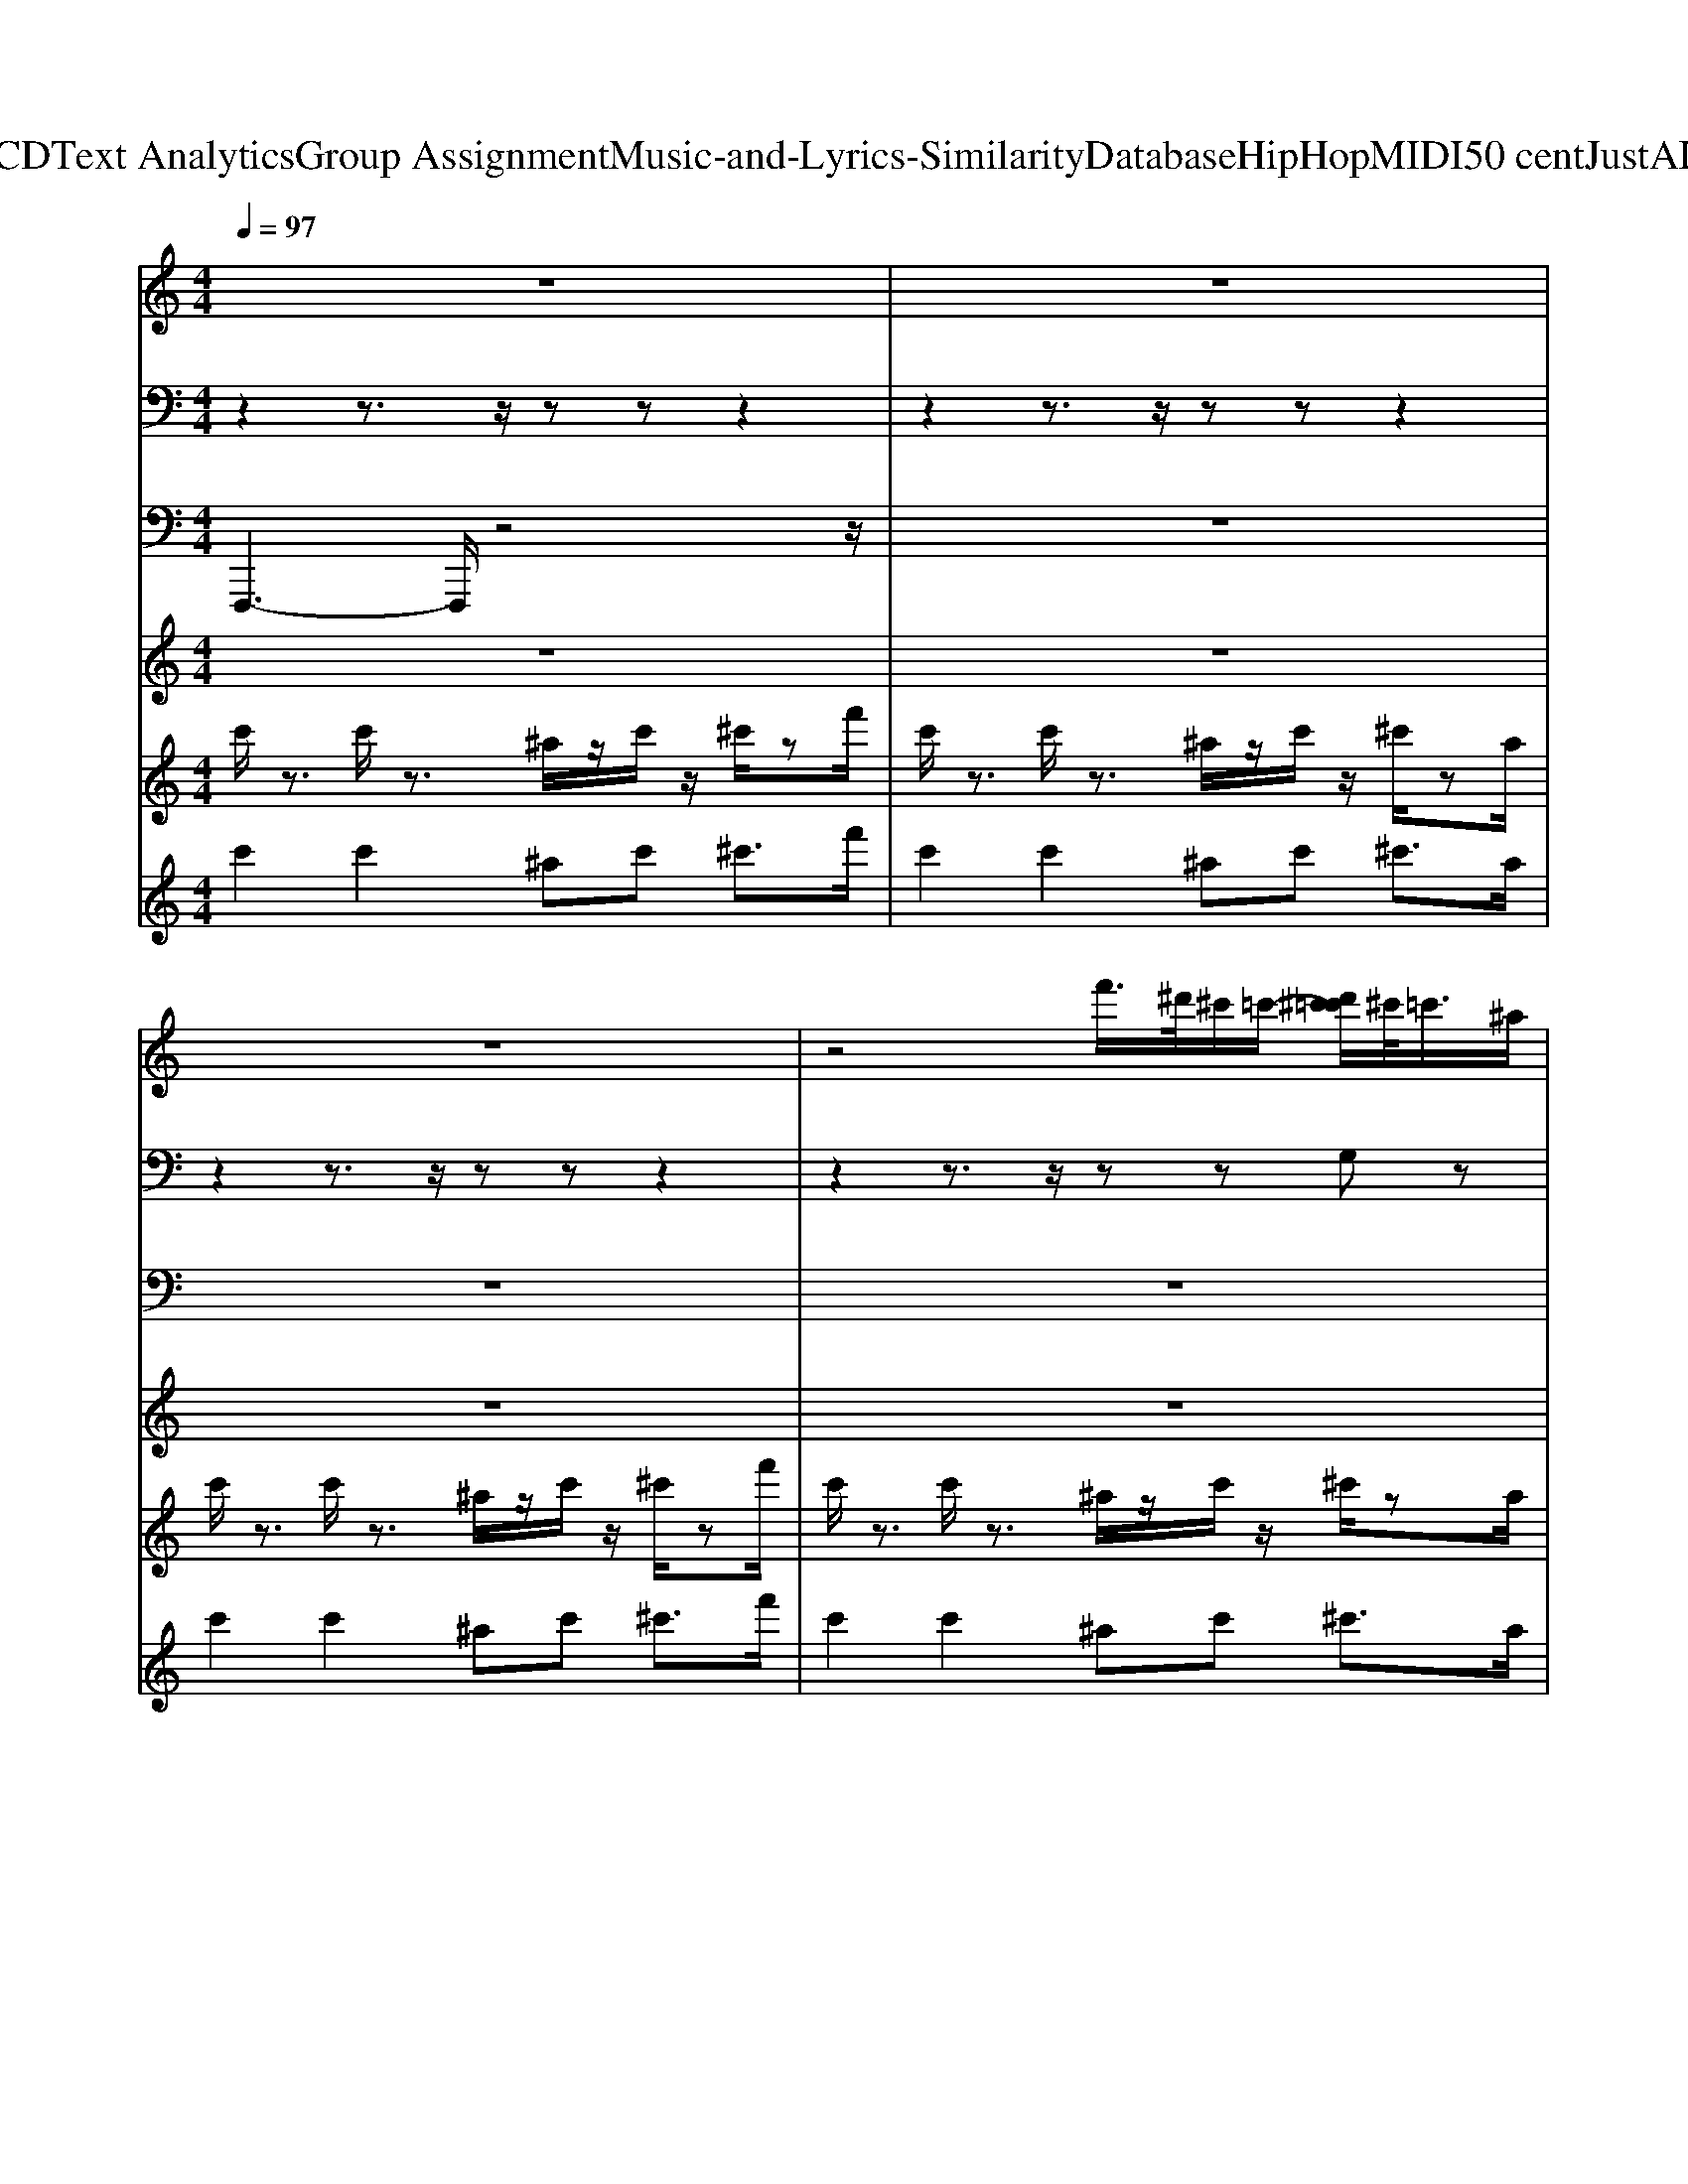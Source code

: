 X: 1
T: from D:\TCD\Text Analytics\Group Assignment\Music-and-Lyrics-Similarity\Database\HipHop\MIDI\50 cent\JustALilBit.mid
M: 4/4
L: 1/8
Q:1/4=97
K:C % 0 sharps
V:1
%%clef treble
%%MIDI program 48
z8| \
z8| \
z8| \
z4 f'/2>^d'/2^c'/2=c'/2- [d'^c'=c']/2^c'/2<=c'/2^a/2|
[F,-F,,-F,,,-]2 [F,F,,F,,,]/2z4z3/2| \
z8| \
z8| \
z8|
[F,-F,,-F,,,-]2 [F,F,,F,,,]/2z4z3/2| \
z8| \
z8| \
z4 f'/2>^d'/2^c'/2=c'/2- [d'^c'=c']/2^c'/2<=c'/2^a/2|
z8| \
z8| \
z8| \
z8|
z8| \
z8| \
z8| \
z8|
z8| \
z8| \
z8| \
z4 
%%MIDI program 48
%%MIDI program 48
%%MIDI program 48
f'/2>^d'/2^c'/2=c'/2- [d'^c'=c']/2^c'/2<=c'/2^a/2|
[F,-F,,-F,,,-]2 [F,F,,F,,,]/2z4z3/2| \
z8| \
z8| \
z8|
[F,-F,,-F,,,-]2 [F,F,,F,,,]/2z4z3/2| \
z8| \
z8| \
z4 f'/2>^d'/2^c'/2=c'/2- [d'^c'=c']/2^c'/2<=c'/2^a/2|
z8| \
z8| \
z8| \
z8|
z8| \
z8| \
z8| \
z8|
z8| \
z8| \
z8| \
z4 
%%MIDI program 48
%%MIDI program 48
%%MIDI program 48
f'/2>^d'/2^c'/2=c'/2- [d'^c'=c']/2^c'/2<=c'/2^a/2|
[F,-F,,-F,,,-]2 [F,F,,F,,,]/2z4z3/2| \
z8| \
z8| \
z8|
[F,-F,,-F,,,-]2 [F,F,,F,,,]/2z4z3/2| \
z8| \
z8| \
z4 f'/2>^d'/2^c'/2=c'/2- [d'^c'=c']/2^c'/2<=c'/2^a/2|
z8| \
z8| \
z8| \
z8|
z8| \
z8| \
z8| \
z8|
z8| \
z8| \
z8| \
z4 
%%MIDI program 48
%%MIDI program 48
%%MIDI program 48
f'/2>^d'/2^c'/2=c'/2- [d'^c'=c']/2^c'/2<=c'/2^a/2|
[F,-F,,-F,,,-]2 [F,F,,F,,,]/2z4z3/2| \
z8| \
z8| \
z8|
[F,-F,,-F,,,-]2 [F,F,,F,,,]/2z4z3/2| \
z8| \
z8| \
z4 f'/2>^d'/2^c'/2=c'/2- [d'^c'=c']/2^c'/2<=c'/2^a/2|
%%MIDI program 48
%%MIDI program 48
%%MIDI program 48
%%MIDI program 48
%%MIDI program 48
%%MIDI program 48
V:2
%%MIDI channel 10
z2 z3/2z/2 zz z2| \
z2 z3/2z/2 zz z2| \
z2 z3/2z/2 zz z2| \
z2 z3/2z/2 zz G,z|
^F,,/2F,,/2F,,/2F,,/2 F,,/2z/2F,,/2z/2 F,,/2F,,/2F,,/2F,,/2 F,,/2z/2F,,/2z/2| \
^F,,/2F,,/2F,,/2F,,/2 F,,/2z/2F,,/2z/2 F,,/2F,,/2F,,/2F,,/2 F,,/2z/2^A,,/2z/2| \
^F,,/2F,,/2F,,/2F,,/2 F,,/2z/2F,,/2z/2 F,,/2F,,/2F,,/2F,,/2 F,,/2z/2F,,/2z/2| \
^F,,/2F,,/2F,,/2F,,/2 F,,/2z/2F,,/2z/2 F,,/2F,,/2F,,/2F,,/2 [G,-F,,]/2G,/2^A,,/2z/2|
^F,,/2F,,/2F,,/2F,,/2 F,,/2z/2F,,/2z/2 F,,/2F,,/2F,,/2F,,/2 F,,/2z/2F,,/2z/2| \
^F,,/2F,,/2F,,/2F,,/2 F,,/2z/2F,,/2z/2 F,,/2F,,/2F,,/2F,,/2 F,,/2z/2^A,,/2z/2| \
^F,,/2F,,/2F,,/2F,,/2 F,,/2z/2F,,/2z/2 F,,/2F,,/2F,,/2F,,/2 F,,/2z/2F,,/2z/2| \
^F,,/2F,,/2F,,/2F,,/2 F,,/2z/2F,,/2z/2 F,,/2F,,/2F,,/2F,,/2 [G,-F,,]/2G,/2^A,,/2z/2|
z2 z3/2z/2 zz z2| \
z2 z3/2z/2 zz z2| \
z2 z3/2z/2 zz z2| \
z2 z3/2z/2 zz z2|
z2 z3/2z/2 zz z2| \
z2 z3/2z/2 zz z2| \
z2 z3/2z/2 zz z2| \
z2 z3/2z/2 zz z2|
z2 z3/2z/2 zz z2| \
z2 z3/2z/2 zz z2| \
z2 z3/2z/2 zz z2| \
z2 z3/2z/2 zz G,z|
^F,,/2F,,/2F,,/2F,,/2 F,,/2z/2F,,/2z/2 F,,/2F,,/2F,,/2F,,/2 F,,/2z/2F,,/2z/2| \
^F,,/2F,,/2F,,/2F,,/2 F,,/2z/2F,,/2z/2 F,,/2F,,/2F,,/2F,,/2 F,,/2z/2^A,,/2z/2| \
^F,,/2F,,/2F,,/2F,,/2 F,,/2z/2F,,/2z/2 F,,/2F,,/2F,,/2F,,/2 F,,/2z/2F,,/2z/2| \
^F,,/2F,,/2F,,/2F,,/2 F,,/2z/2F,,/2z/2 F,,/2F,,/2F,,/2F,,/2 [G,-F,,]/2G,/2^A,,/2z/2|
^F,,/2F,,/2F,,/2F,,/2 F,,/2z/2F,,/2z/2 F,,/2F,,/2F,,/2F,,/2 F,,/2z/2F,,/2z/2| \
^F,,/2F,,/2F,,/2F,,/2 F,,/2z/2F,,/2z/2 F,,/2F,,/2F,,/2F,,/2 F,,/2z/2^A,,/2z/2| \
^F,,/2F,,/2F,,/2F,,/2 F,,/2z/2F,,/2z/2 F,,/2F,,/2F,,/2F,,/2 F,,/2z/2F,,/2z/2| \
^F,,/2F,,/2F,,/2F,,/2 F,,/2z/2F,,/2z/2 F,,/2F,,/2F,,/2F,,/2 [G,-F,,]/2G,/2^A,,/2z/2|
z2 z3/2z/2 zz z2| \
z2 z3/2z/2 zz z2| \
z2 z3/2z/2 zz z2| \
z2 z3/2z/2 zz z2|
z2 z3/2z/2 zz z2| \
z2 z3/2z/2 zz z2| \
z2 z3/2z/2 zz z2| \
z2 z3/2z/2 zz z2|
z2 z3/2z/2 zz z2| \
z2 z3/2z/2 zz z2| \
z2 z3/2z/2 zz z2| \
z2 z3/2z/2 zz G,z|
^F,,/2F,,/2F,,/2F,,/2 F,,/2z/2F,,/2z/2 F,,/2F,,/2F,,/2F,,/2 F,,/2z/2F,,/2z/2| \
^F,,/2F,,/2F,,/2F,,/2 F,,/2z/2F,,/2z/2 F,,/2F,,/2F,,/2F,,/2 F,,/2z/2^A,,/2z/2| \
^F,,/2F,,/2F,,/2F,,/2 F,,/2z/2F,,/2z/2 F,,/2F,,/2F,,/2F,,/2 F,,/2z/2F,,/2z/2| \
^F,,/2F,,/2F,,/2F,,/2 F,,/2z/2F,,/2z/2 F,,/2F,,/2F,,/2F,,/2 [G,-F,,]/2G,/2^A,,/2z/2|
^F,,/2F,,/2F,,/2F,,/2 F,,/2z/2F,,/2z/2 F,,/2F,,/2F,,/2F,,/2 F,,/2z/2F,,/2z/2| \
^F,,/2F,,/2F,,/2F,,/2 F,,/2z/2F,,/2z/2 F,,/2F,,/2F,,/2F,,/2 F,,/2z/2^A,,/2z/2| \
^F,,/2F,,/2F,,/2F,,/2 F,,/2z/2F,,/2z/2 F,,/2F,,/2F,,/2F,,/2 F,,/2z/2F,,/2z/2| \
^F,,/2F,,/2F,,/2F,,/2 F,,/2z/2F,,/2z/2 F,,/2F,,/2F,,/2F,,/2 [G,-F,,]/2G,/2^A,,/2z/2|
z2 z3/2z/2 zz z2| \
z2 z3/2z/2 zz z2| \
z2 z3/2z/2 zz z2| \
z2 z3/2z/2 zz z2|
z2 z3/2z/2 zz z2| \
z2 z3/2z/2 zz z2| \
z2 z3/2z/2 zz z2| \
z2 z3/2z/2 zz z2|
z2 z3/2z/2 zz z2| \
z2 z3/2z/2 zz z2| \
z2 z3/2z/2 zz z2| \
z2 z3/2z/2 zz G,z|
^F,,/2F,,/2F,,/2F,,/2 F,,/2z/2F,,/2z/2 F,,/2F,,/2F,,/2F,,/2 F,,/2z/2F,,/2z/2| \
^F,,/2F,,/2F,,/2F,,/2 F,,/2z/2F,,/2z/2 F,,/2F,,/2F,,/2F,,/2 F,,/2z/2^A,,/2z/2| \
^F,,/2F,,/2F,,/2F,,/2 F,,/2z/2F,,/2z/2 F,,/2F,,/2F,,/2F,,/2 F,,/2z/2F,,/2z/2| \
^F,,/2F,,/2F,,/2F,,/2 F,,/2z/2F,,/2z/2 F,,/2F,,/2F,,/2F,,/2 [G,-F,,]/2G,/2^A,,/2z/2|
^F,,/2F,,/2F,,/2F,,/2 F,,/2z/2F,,/2z/2 F,,/2F,,/2F,,/2F,,/2 F,,/2z/2F,,/2z/2| \
^F,,/2F,,/2F,,/2F,,/2 F,,/2z/2F,,/2z/2 F,,/2F,,/2F,,/2F,,/2 F,,/2z/2^A,,/2z/2| \
^F,,/2F,,/2F,,/2F,,/2 F,,/2z/2F,,/2z/2 F,,/2F,,/2F,,/2F,,/2 F,,/2z/2F,,/2z/2| \
^F,,/2F,,/2F,,/2F,,/2 F,,/2z/2F,,/2z/2 F,,/2F,,/2F,,/2F,,/2 [G,-F,,]/2G,/2^A,,/2z/2|
z2 z3/2z/2 zz z2| \
z2 z3/2z/2 zz z2| \
z2 z3/2z/2 zz z2| \
z2 z3/2z/2 zz z2|
z2 z3/2z/2 zz z2| \
z2 z3/2z/2 zz z2| \
z2 z3/2z/2 zz z2| \
z2 z3/2z/2 zz z2|
z2 z3/2z/2 zz z2| \
z2 z3/2z/2 zz z2| \
z2 z3/2z/2 zz z2| \
z2 z3/2z/2 zz z2|
z2 z3/2z/2 zz z2| \
z2 z3/2z/2 zz z2| \
z2 z3/2z/2 zz z2| \
z2 z3/2z/2 zz z2|
z2 z3/2z/2 zz z2| \
z2 z3/2z/2 zz z2| \
z2 z3/2z/2 zz z2| \
z2 z3/2z/2 zz z2|
z2 z3/2z/2 zz z2| \
z2 z3/2z/2 zz z2| \
z2 z3/2z/2 zz z2| \
z2 z3/2z/2 zz z/2
V:3
%%MIDI program 79
F,,,3-F,,,/2z4z/2| \
z8| \
z8| \
z8|
F,,,3-F,,,/2z4z/2| \
z8| \
z8| \
z8|
F,,,3-F,,,/2z4z/2| \
z8| \
z8| \
z8|
F,,,3-F,,,/2z4z/2| \
z8| \
z8| \
z8|
F,,,3-F,,,/2z4z/2| \
z8| \
z8| \
z8|
%%MIDI program 79
F,,,3-F,,,/2z4z/2| \
z8| \
z8| \
z8|
%%MIDI program 79
%%MIDI program 79
F,,,3-F,,,/2z4z/2| \
z8| \
z8| \
z8|
F,,,3-F,,,/2z4z/2| \
z8| \
z8| \
z8|
F,,,3-F,,,/2z4z/2| \
z8| \
z8| \
z8|
F,,,3-F,,,/2z4z/2| \
z8| \
z8| \
z8|
%%MIDI program 79
F,,,3-F,,,/2z4z/2| \
z8| \
z8| \
z8|
%%MIDI program 79
%%MIDI program 79
F,,,3-F,,,/2z4z/2| \
z8| \
z8| \
z8|
F,,,3-F,,,/2z4z/2| \
z8| \
z8| \
z8|
F,,,3-F,,,/2z4z/2| \
z8| \
z8| \
z8|
F,,,3-F,,,/2z4z/2| \
z8| \
z8| \
z8|
%%MIDI program 79
F,,,3-F,,,/2z4z/2| \
z8| \
z8| \
z8|
%%MIDI program 79
%%MIDI program 79
F,,,3-F,,,/2z4z/2| \
z8| \
z8| \
z8|
F,,,3-F,,,/2z4z/2| \
z8| \
z8| \
z8|
F,,,3-F,,,/2z4z/2| \
z8| \
z8| \
z8|
F,,,3-F,,,/2z4z/2| \
z8| \
z8| \
z8|
%%MIDI program 79
F,,,3-F,,,/2z4z/2| \
z8| \
z8| \
z8|
%%MIDI program 79
%%MIDI program 79
F,,,3-F,,,/2z4z/2| \
z8| \
z8| \
z8|
%%MIDI program 79
F,,,3-F,,,/2z4z/2| \
z8| \
z8| \
z8|
%%MIDI program 79
%%MIDI program 79
F,,,3-F,,,/2
V:4
%%MIDI program 15
z8| \
z8| \
z8| \
z8|
z8| \
z8| \
z8| \
z4 zc/2^c/2 [f^d]/2c/2^A/2c/2|
c/2z6z3/2| \
z8| \
z8| \
z8|
z8| \
z8| \
z8| \
z8|
z8| \
z8| \
z8| \
z8|
z8| \
z8| \
z8| \
z8|
z8| \
z8| \
z8| \
z4 z
%%MIDI program 15
%%MIDI program 15
%%MIDI program 15
c/2^c/2 [f^d]/2c/2^A/2c/2|
c/2z6z3/2| \
z8| \
z8| \
z8|
z8| \
z8| \
z8| \
z8|
z8| \
z8| \
z8| \
z8|
z8| \
z8| \
z8| \
z8|
z8| \
z8| \
z8| \
z4 z
%%MIDI program 15
%%MIDI program 15
%%MIDI program 15
c/2^c/2 [f^d]/2c/2^A/2c/2|
c/2z6z3/2| \
z8| \
z8| \
z8|
z8| \
z8| \
z8| \
z8|
z8| \
z8| \
z8| \
z8|
z8| \
z8| \
z8| \
z8|
z8| \
z8| \
z8| \
z4 z
%%MIDI program 15
%%MIDI program 15
%%MIDI program 15
c/2^c/2 [f^d]/2c/2^A/2c/2|
c/2
%%MIDI program 15
%%MIDI program 15
%%MIDI program 15
%%MIDI program 15
%%MIDI program 15
%%MIDI program 15
V:5
%%MIDI program 46
c'/2z3/2 c'/2z3/2 ^a/2z/2c'/2z/2 ^c'/2zf'/2| \
c'/2z3/2 c'/2z3/2 ^a/2z/2c'/2z/2 ^c'/2za/2| \
c'/2z3/2 c'/2z3/2 ^a/2z/2c'/2z/2 ^c'/2zf'/2| \
c'/2z3/2 c'/2z3/2 ^a/2z/2c'/2z/2 ^c'/2za/2|
c'/2z3/2 c'/2z3/2 ^a/2z/2c'/2z/2 ^c'/2zf'/2| \
c'/2z3/2 c'/2z3/2 ^a/2z/2c'/2z/2 ^c'/2za/2| \
c'/2z3/2 c'/2z3/2 ^a/2z/2c'/2z/2 ^c'/2zf'/2| \
c'/2z3/2 c'/2z3/2 ^a/2z/2[c'c]/2^c/2 [c'f^d]/2c/2A/2[ac]/2|
[c'c]/2z3/2 c'/2z3/2 ^a/2z/2c'/2z/2 ^c'/2zf'/2| \
c'/2z3/2 c'/2z3/2 ^a/2z/2c'/2z/2 ^c'/2za/2| \
c'/2z3/2 c'/2z3/2 ^a/2z/2c'/2z/2 ^c'/2zf'/2| \
c'/2z3/2 c'/2z3/2 ^a/2z/2c'/2z/2 ^c'/2za/2|
c'/2z3/2 c'/2z3/2 ^a/2z/2c'/2z/2 ^c'/2zf'/2| \
c'/2z3/2 c'/2z3/2 ^a/2z/2c'/2z/2 ^c'/2za/2| \
c'/2z3/2 c'/2z3/2 ^a/2z/2c'/2z/2 ^c'/2zf'/2| \
c'/2z3/2 c'/2z3/2 ^a/2z/2c'/2z/2 ^c'/2za/2|
c'/2z3/2 c'/2z3/2 ^a/2z/2c'/2z/2 ^c'/2zf'/2| \
c'/2z3/2 c'/2z3/2 ^a/2z/2c'/2z/2 ^c'/2za/2| \
c'/2z3/2 c'/2z3/2 ^a/2z/2c'/2z/2 ^c'/2zf'/2| \
c'/2z3/2 c'/2z3/2 ^a/2z/2c'/2z/2 ^c'/2za/2|
%%MIDI program 46
c'/2z3/2 
%%MIDI program 46
%%MIDI program 46
c'/2z3/2 ^a/2z/2c'/2z/2 ^c'/2zf'/2| \
c'/2z3/2 c'/2z3/2 ^a/2z/2c'/2z/2 ^c'/2za/2| \
c'/2z3/2 c'/2z3/2 ^a/2z/2c'/2z/2 ^c'/2zf'/2| \
c'/2z3/2 c'/2z3/2 ^a/2z/2c'/2z/2 ^c'/2za/2|
c'/2z3/2 c'/2z3/2 ^a/2z/2c'/2z/2 ^c'/2zf'/2| \
c'/2z3/2 c'/2z3/2 ^a/2z/2c'/2z/2 ^c'/2za/2| \
c'/2z3/2 c'/2z3/2 ^a/2z/2c'/2z/2 ^c'/2zf'/2| \
c'/2z3/2 c'/2z3/2 ^a/2z/2[c'c]/2^c/2 [c'f^d]/2c/2A/2[ac]/2|
[c'c]/2z3/2 c'/2z3/2 ^a/2z/2c'/2z/2 ^c'/2zf'/2| \
c'/2z3/2 c'/2z3/2 ^a/2z/2c'/2z/2 ^c'/2za/2| \
c'/2z3/2 c'/2z3/2 ^a/2z/2c'/2z/2 ^c'/2zf'/2| \
c'/2z3/2 c'/2z3/2 ^a/2z/2c'/2z/2 ^c'/2za/2|
c'/2z3/2 c'/2z3/2 ^a/2z/2c'/2z/2 ^c'/2zf'/2| \
c'/2z3/2 c'/2z3/2 ^a/2z/2c'/2z/2 ^c'/2za/2| \
c'/2z3/2 c'/2z3/2 ^a/2z/2c'/2z/2 ^c'/2zf'/2| \
c'/2z3/2 c'/2z3/2 ^a/2z/2c'/2z/2 ^c'/2za/2|
c'/2z3/2 c'/2z3/2 ^a/2z/2c'/2z/2 ^c'/2zf'/2| \
c'/2z3/2 c'/2z3/2 ^a/2z/2c'/2z/2 ^c'/2za/2| \
c'/2z3/2 c'/2z3/2 ^a/2z/2c'/2z/2 ^c'/2zf'/2| \
c'/2z3/2 c'/2z3/2 ^a/2z/2c'/2z/2 ^c'/2za/2|
%%MIDI program 46
c'/2z3/2 
%%MIDI program 46
%%MIDI program 46
c'/2z3/2 ^a/2z/2c'/2z/2 ^c'/2zf'/2| \
c'/2z3/2 c'/2z3/2 ^a/2z/2c'/2z/2 ^c'/2za/2| \
c'/2z3/2 c'/2z3/2 ^a/2z/2c'/2z/2 ^c'/2zf'/2| \
c'/2z3/2 c'/2z3/2 ^a/2z/2c'/2z/2 ^c'/2za/2|
c'/2z3/2 c'/2z3/2 ^a/2z/2c'/2z/2 ^c'/2zf'/2| \
c'/2z3/2 c'/2z3/2 ^a/2z/2c'/2z/2 ^c'/2za/2| \
c'/2z3/2 c'/2z3/2 ^a/2z/2c'/2z/2 ^c'/2zf'/2| \
c'/2z3/2 c'/2z3/2 ^a/2z/2[c'c]/2^c/2 [c'f^d]/2c/2A/2[ac]/2|
[c'c]/2z3/2 c'/2z3/2 ^a/2z/2c'/2z/2 ^c'/2zf'/2| \
c'/2z3/2 c'/2z3/2 ^a/2z/2c'/2z/2 ^c'/2za/2| \
c'/2z3/2 c'/2z3/2 ^a/2z/2c'/2z/2 ^c'/2zf'/2| \
c'/2z3/2 c'/2z3/2 ^a/2z/2c'/2z/2 ^c'/2za/2|
c'/2z3/2 c'/2z3/2 ^a/2z/2c'/2z/2 ^c'/2zf'/2| \
c'/2z3/2 c'/2z3/2 ^a/2z/2c'/2z/2 ^c'/2za/2| \
c'/2z3/2 c'/2z3/2 ^a/2z/2c'/2z/2 ^c'/2zf'/2| \
c'/2z3/2 c'/2z3/2 ^a/2z/2c'/2z/2 ^c'/2za/2|
c'/2z3/2 c'/2z3/2 ^a/2z/2c'/2z/2 ^c'/2zf'/2| \
c'/2z3/2 c'/2z3/2 ^a/2z/2c'/2z/2 ^c'/2za/2| \
c'/2z3/2 c'/2z3/2 ^a/2z/2c'/2z/2 ^c'/2zf'/2| \
c'/2z3/2 c'/2z3/2 ^a/2z/2c'/2z/2 ^c'/2za/2|
%%MIDI program 46
c'/2z3/2 
%%MIDI program 46
%%MIDI program 46
c'/2z3/2 ^a/2z/2c'/2z/2 ^c'/2zf'/2| \
c'/2z3/2 c'/2z3/2 ^a/2z/2c'/2z/2 ^c'/2za/2| \
c'/2z3/2 c'/2z3/2 ^a/2z/2c'/2z/2 ^c'/2zf'/2| \
c'/2z3/2 c'/2z3/2 ^a/2z/2c'/2z/2 ^c'/2za/2|
c'/2z3/2 c'/2z3/2 ^a/2z/2c'/2z/2 ^c'/2zf'/2| \
c'/2z3/2 c'/2z3/2 ^a/2z/2c'/2z/2 ^c'/2za/2| \
c'/2z3/2 c'/2z3/2 ^a/2z/2c'/2z/2 ^c'/2zf'/2| \
c'/2z3/2 c'/2z3/2 ^a/2z/2[c'c]/2^c/2 [c'f^d]/2c/2A/2[ac]/2|
[c'c]/2z3/2 c'/2z3/2 ^a/2z/2c'/2z/2 ^c'/2zf'/2| \
c'/2z3/2 c'/2z3/2 ^a/2z/2c'/2z/2 ^c'/2za/2| \
c'/2z3/2 c'/2z3/2 ^a/2z/2c'/2z/2 ^c'/2zf'/2| \
c'/2z3/2 c'/2z3/2 ^a/2z/2c'/2z/2 ^c'/2za/2|
c'/2z3/2 c'/2z3/2 ^a/2z/2c'/2z/2 ^c'/2zf'/2| \
c'/2z3/2 c'/2z3/2 ^a/2z/2c'/2z/2 ^c'/2za/2| \
c'/2z3/2 c'/2z3/2 ^a/2z/2c'/2z/2 ^c'/2zf'/2| \
c'/2z3/2 c'/2z3/2 ^a/2z/2c'/2z/2 ^c'/2za/2|
c'/2z3/2 c'/2z3/2 ^a/2z/2c'/2z/2 ^c'/2zf'/2| \
c'/2z3/2 c'/2z3/2 ^a/2z/2c'/2z/2 ^c'/2za/2| \
c'/2z3/2 c'/2z3/2 ^a/2z/2c'/2z/2 ^c'/2zf'/2| \
c'/2z3/2 c'/2z3/2 ^a/2z/2c'/2z/2 ^c'/2za/2|
%%MIDI program 46
c'/2z3/2 
%%MIDI program 46
%%MIDI program 46
c'/2z3/2 ^a/2z/2c'/2z/2 ^c'/2zf'/2| \
c'/2z3/2 c'/2z3/2 ^a/2z/2c'/2z/2 ^c'/2za/2| \
c'/2z3/2 c'/2z3/2 ^a/2z/2c'/2z/2 ^c'/2zf'/2| \
c'/2z3/2 c'/2z3/2 ^a/2z/2c'/2z/2 ^c'/2za/2|
c'/2z3/2 c'/2z3/2 ^a/2z/2c'/2z/2 ^c'/2zf'/2| \
c'/2z3/2 c'/2z3/2 ^a/2z/2c'/2z/2 ^c'/2za/2| \
c'/2z3/2 c'/2z3/2 ^a/2z/2c'/2z/2 ^c'/2zf'/2| \
c'/2z3/2 c'/2z3/2 ^a/2z/2c'/2z/2 ^c'/2za/2|
%%MIDI program 46
c'/2z3/2 
%%MIDI program 46
%%MIDI program 46
c'/2z3/2 ^a/2z/2c'/2z/2 ^c'/2zf'/2| \
c'/2z3/2 c'/2z3/2 ^a/2z/2c'/2z/2 ^c'/2za/2| \
c'/2z3/2 c'/2z3/2 ^a/2z/2c'/2z/2 ^c'/2zf'/2| \
c'/2z3/2 c'/2z3/2 ^a/2z/2c'/2z/2 ^c'/2za/2|
c'/2z3/2 c'/2z3/2 ^a/2z/2c'/2z/2 ^c'/2zf'/2| \
c'/2z3/2 c'/2z3/2 ^a/2z/2c'/2z/2 ^c'/2za/2| \
c'/2z3/2 c'/2z3/2 ^a/2z/2c'/2z/2 ^c'/2zf'/2| \
c'/2z3/2 c'/2z3/2 ^a/2z/2c'/2z/2 ^c'/2za/2|
V:6
%%MIDI program 74
c'2 c'2 ^ac' ^c'3/2f'/2| \
c'2 c'2 ^ac' ^c'3/2a/2| \
c'2 c'2 ^ac' ^c'3/2f'/2| \
c'2 c'2 ^ac' ^c'3/2a/2|
[f'c']2 [f'c']2 [^d'^a][f'c'] [^f'^c']3/2[a'=f']/2| \
[f'c']2 [f'c']2 [^d'^a][f'c'] [^f'^c']3/2[d'a]/2| \
[f'c']2 [f'c']2 [^d'^a][f'c'] [^f'^c']3/2[a'=f']/2| \
[f'c']2 [f'c']2 [^d'^a][f'c'] [^f'^c']3/2[d'a]/2|
[f'c']2 [f'c']2 [^d'^a][f'c'] [^f'^c']3/2[a'=f']/2| \
[f'c']2 [f'c']2 [^d'^a][f'c'] [^f'^c']3/2[d'a]/2| \
[f'c']2 [f'c']2 [^d'^a][f'c'] [^f'^c']3/2[a'=f']/2| \
[f'c']2 [f'c']2 [^d'^a][f'c'] [^f'^c']3/2[d'a]/2|
c'2 c'2 ^ac' ^c'3/2f'/2| \
c'2 c'2 ^ac' ^c'3/2a/2| \
c'2 c'2 ^ac' ^c'3/2f'/2| \
c'2 c'2 ^ac' ^c'3/2a/2|
c'2 c'2 ^ac' ^c'3/2f'/2| \
c'2 c'2 ^ac' ^c'3/2a/2| \
c'2 c'2 ^ac' ^c'3/2f'/2| \
c'2 c'2 ^ac' ^c'3/2a/2|
%%MIDI program 75
c'2 
%%MIDI program 75
%%MIDI program 75
c'2 ^ac' ^c'3/2f'/2| \
c'2 c'2 ^ac' ^c'3/2a/2| \
c'2 c'2 ^ac' ^c'3/2f'/2| \
c'2 c'2 ^ac' ^c'3/2a/2|
[f'c']2 [f'c']2 [^d'^a][f'c'] [^f'^c']3/2[a'=f']/2| \
[f'c']2 [f'c']2 [^d'^a][f'c'] [^f'^c']3/2[d'a]/2| \
[f'c']2 [f'c']2 [^d'^a][f'c'] [^f'^c']3/2[a'=f']/2| \
[f'c']2 [f'c']2 [^d'^a][f'c'] [^f'^c']3/2[d'a]/2|
[f'c']2 [f'c']2 [^d'^a][f'c'] [^f'^c']3/2[a'=f']/2| \
[f'c']2 [f'c']2 [^d'^a][f'c'] [^f'^c']3/2[d'a]/2| \
[f'c']2 [f'c']2 [^d'^a][f'c'] [^f'^c']3/2[a'=f']/2| \
[f'c']2 [f'c']2 [^d'^a][f'c'] [^f'^c']3/2[d'a]/2|
c'2 c'2 ^ac' ^c'3/2f'/2| \
c'2 c'2 ^ac' ^c'3/2a/2| \
c'2 c'2 ^ac' ^c'3/2f'/2| \
c'2 c'2 ^ac' ^c'3/2a/2|
c'2 c'2 ^ac' ^c'3/2f'/2| \
c'2 c'2 ^ac' ^c'3/2a/2| \
c'2 c'2 ^ac' ^c'3/2f'/2| \
c'2 c'2 ^ac' ^c'3/2a/2|
%%MIDI program 75
c'2 
%%MIDI program 75
%%MIDI program 75
c'2 ^ac' ^c'3/2f'/2| \
c'2 c'2 ^ac' ^c'3/2a/2| \
c'2 c'2 ^ac' ^c'3/2f'/2| \
c'2 c'2 ^ac' ^c'3/2a/2|
[f'c']2 [f'c']2 [^d'^a][f'c'] [^f'^c']3/2[a'=f']/2| \
[f'c']2 [f'c']2 [^d'^a][f'c'] [^f'^c']3/2[d'a]/2| \
[f'c']2 [f'c']2 [^d'^a][f'c'] [^f'^c']3/2[a'=f']/2| \
[f'c']2 [f'c']2 [^d'^a][f'c'] [^f'^c']3/2[d'a]/2|
[f'c']2 [f'c']2 [^d'^a][f'c'] [^f'^c']3/2[a'=f']/2| \
[f'c']2 [f'c']2 [^d'^a][f'c'] [^f'^c']3/2[d'a]/2| \
[f'c']2 [f'c']2 [^d'^a][f'c'] [^f'^c']3/2[a'=f']/2| \
[f'c']2 [f'c']2 [^d'^a][f'c'] [^f'^c']3/2[d'a]/2|
c'2 c'2 ^ac' ^c'3/2f'/2| \
c'2 c'2 ^ac' ^c'3/2a/2| \
c'2 c'2 ^ac' ^c'3/2f'/2| \
c'2 c'2 ^ac' ^c'3/2a/2|
c'2 c'2 ^ac' ^c'3/2f'/2| \
c'2 c'2 ^ac' ^c'3/2a/2| \
c'2 c'2 ^ac' ^c'3/2f'/2| \
c'2 c'2 ^ac' ^c'3/2a/2|
%%MIDI program 75
c'2 
%%MIDI program 75
%%MIDI program 75
c'2 ^ac' ^c'3/2f'/2| \
c'2 c'2 ^ac' ^c'3/2a/2| \
c'2 c'2 ^ac' ^c'3/2f'/2| \
c'2 c'2 ^ac' ^c'3/2a/2|
[f'c']2 [f'c']2 [^d'^a][f'c'] [^f'^c']3/2[a'=f']/2| \
[f'c']2 [f'c']2 [^d'^a][f'c'] [^f'^c']3/2[d'a]/2| \
[f'c']2 [f'c']2 [^d'^a][f'c'] [^f'^c']3/2[a'=f']/2| \
[f'c']2 [f'c']2 [^d'^a][f'c'] [^f'^c']3/2[d'a]/2|
[f'c']2 [f'c']2 [^d'^a][f'c'] [^f'^c']3/2[a'=f']/2| \
[f'c']2 [f'c']2 [^d'^a][f'c'] [^f'^c']3/2[d'a]/2| \
[f'c']2 [f'c']2 [^d'^a][f'c'] [^f'^c']3/2[a'=f']/2| \
[f'c']2 [f'c']2 [^d'^a][f'c'] [^f'^c']3/2[d'a]/2|
c'2 c'2 ^ac' ^c'3/2f'/2| \
c'2 c'2 ^ac' ^c'3/2a/2| \
c'2 c'2 ^ac' ^c'3/2f'/2| \
c'2 c'2 ^ac' ^c'3/2a/2|
c'2 c'2 ^ac' ^c'3/2f'/2| \
c'2 c'2 ^ac' ^c'3/2a/2| \
c'2 c'2 ^ac' ^c'3/2f'/2| \
c'2 c'2 ^ac' ^c'3/2a/2|
%%MIDI program 75
c'2 
%%MIDI program 75
%%MIDI program 75
c'2 ^ac' ^c'3/2f'/2| \
c'2 c'2 ^ac' ^c'3/2a/2| \
c'2 c'2 ^ac' ^c'3/2f'/2| \
c'2 c'2 ^ac' ^c'3/2a/2|
c'2 c'2 ^ac' ^c'3/2f'/2| \
c'2 c'2 ^ac' ^c'3/2a/2| \
c'2 c'2 ^ac' ^c'3/2f'/2| \
c'2 c'2 ^ac' ^c'3/2a/2|
%%MIDI program 75
c'2 
%%MIDI program 75
%%MIDI program 75
c'2 ^ac' ^c'3/2f'/2| \
c'2 c'2 ^ac' ^c'3/2a/2| \
c'2 c'2 ^ac' ^c'3/2f'/2| \
c'2 c'2 ^ac' ^c'3/2a/2|
c'2 c'2 ^ac' ^c'3/2f'/2| \
c'2 c'2 ^ac' ^c'3/2a/2| \
c'2 c'2 ^ac' ^c'3/2f'/2| \
c'2 c'2 ^ac' ^c'3/2a/2|
